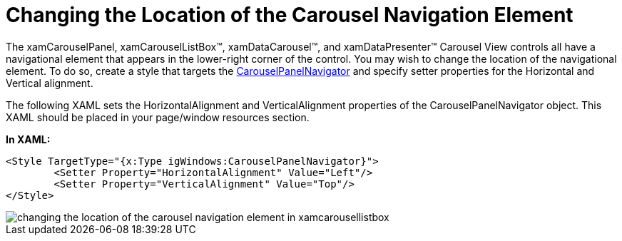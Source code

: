 ﻿////

|metadata|
{
    "name": "xamcarousel-changing-the-location-of-carousel-navigator-element",
    "controlName": ["xamCarousel"],
    "tags": ["How Do I","Styling"],
    "guid": "{89B6A172-6CD5-4F02-91E2-77A7B78C2E19}",  
    "buildFlags": [],
    "createdOn": "2012-01-30T19:39:51.9997531Z"
}
|metadata|
////

= Changing the Location of the Carousel Navigation Element

The xamCarouselPanel, xamCarouselListBox™, xamDataCarousel™, and xamDataPresenter™ Carousel View controls all have a navigational element that appears in the lower-right corner of the control. You may wish to change the location of the navigational element. To do so, create a style that targets the link:{RootAssembly}{ApiVersion}~infragistics.windows.controls.carouselpanelnavigator.html[CarouselPanelNavigator] and specify setter properties for the Horizontal and Vertical alignment.

The following XAML sets the HorizontalAlignment and VerticalAlignment properties of the CarouselPanelNavigator object. This XAML should be placed in your page/window resources section.

*In XAML:*

----
<Style TargetType="{x:Type igWindows:CarouselPanelNavigator}">
        <Setter Property="HorizontalAlignment" Value="Left"/>
        <Setter Property="VerticalAlignment" Value="Top"/>
</Style>
----

image::images/xamCarousel_Changing_the_Location_of_Carousel_Navigator_Element_01.png[changing the location of the carousel navigation element in xamcarousellistbox]